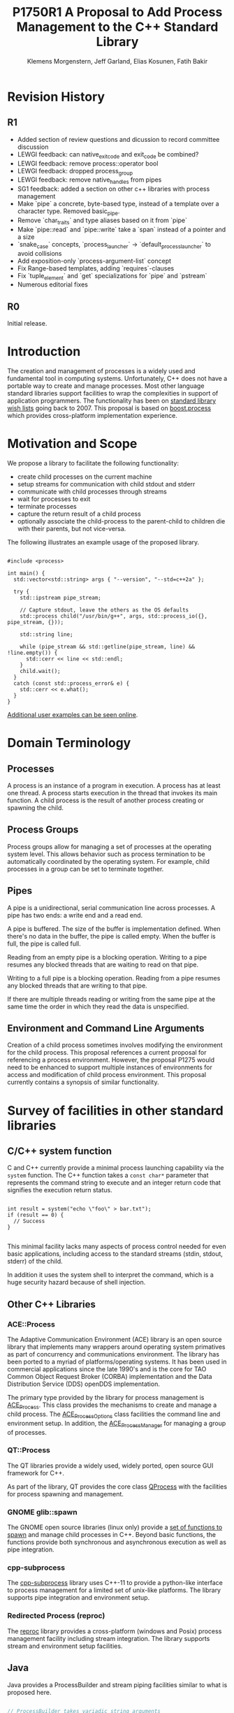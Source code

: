 #+Revision: 1
#+Audience: LEWGI
#+Status: 
#+Group: WG21
#+LATEX_CLASS: article
#+LATEX_CLASS_OPTIONS: [a4paper,10pt,titlepage,oneside,openany,final]
#+LATEX_HEADER:\setcounter{tocdepth}{2}
#+LATEX_HEADER:\usepackage[margin=0.8in]{geometry} 
#+LATEX_HEADER:\usepackage{parskip}

#+Title: P1750R1 A Proposal to Add Process Management to the C++ Standard Library
#+Author: Klemens Morgenstern, Jeff Garland, Elias Kosunen, Fatih Bakir
#+Email: jeff@crystalclearsoftware.com

* Revision History
** R1
+   Added section of review questions and dicussion to record committee discussion
+   LEWGI feedback: can native_exit_code and exit_code be combined?
+   LEWGI feedback: remove process::operator bool
+   LEWGI feedback: dropped process_group
+   LEWGI feedback: remove native_handles from pipes
+   SG1 feedback: added a section on other c++ libraries with process management 
+   Make `pipe` a concrete, byte-based type, instead of a template over a character type. Removed basic_pipe.
+   Remove `char_traits` and type aliases based on it from `pipe`
+   Make `pipe::read` and `pipe::write` take a `span` instead of a pointer and a size
+   `snake_case` concepts, `process_launcher` -> `default_process_launcher` to avoid collisions
+   Add exposition-only `process-argument-list` concept
+   Fix Range-based templates, adding `requires`-clauses
+   Fix `tuple_element` and `get` specializations for `pipe` and `pstream`
+   Numerous editorial fixes

** R0
Initial release.

* Introduction

The creation and management of processes is a widely used and fundamental tool in computing systems.  Unfortunately, C++ does not have a portable way to create and manage processes. Most other language standard libraries support facilities to wrap the complexities in support of application programmers. The functionality has been on [[https://docs.google.com/document/d/1AC3vkOgFezPaeSZO-fvxgwzEIabw8I_seE7yFG_16Bk/preview][standard library wish lists]] going back to 2007. This proposal is based on [[https://www.boost.org/libs/process][boost.process]] which provides cross-platform implementation experience.

* Motivation and Scope

We propose a library to facilitate the following functionality:
+    create child processes on the current machine
+    setup streams for communication with child stdout and stderr
+    communicate with child processes through streams
+    wait for processes to exit 
+    terminate processes
+    capture the return result of a child process
+    optionally associate the child-process to the parent-child to children die with their parents, but not vice-versa.

The following illustrates an example usage of the proposed library. 

#+BEGIN_SRC c++

#include <process>

int main() {
  std::vector<std::string> args { "--version", "--std=c++2a" };

  try {
    std::ipstream pipe_stream;

    // Capture stdout, leave the others as the OS defaults
    std::process child("/usr/bin/g++", args, std::process_io({}, pipe_stream, {})); 

    std::string line;

    while (pipe_stream && std::getline(pipe_stream, line) && !line.empty()) {
      std::cerr << line << std::endl;
    }
    child.wait();
  }
  catch (const std::process_error& e) {
    std::cerr << e.what();
  }
}
#+END_SRC

[[https://github.com/JeffGarland/liaw2019-process/tree/master/example][Additional user examples can be seen online]]. 

* Domain Terminology
** Processes
A process is an instance of a program in execution. A process has at least one thread. A process starts execution in the thread that invokes its main function. A child process is the result of another process creating or spawning the child. 

** Process Groups
Process groups allow for managing a set of processes at the operating system level. This allows behavior such as process termination to be automatically coordinated by the operating system. For example, child processes in a group can be set to terminate together.

** Pipes
A pipe is a unidirectional, serial communication line across processes. A pipe has two ends: a write end and a read end.

A pipe is buffered. The size of the buffer is implementation defined. When there's no data in the buffer, the pipe is called empty. When the buffer is full, the pipe is called full.

Reading from an empty pipe is a blocking operation. Writing to a pipe resumes any blocked threads that are waiting to read on that pipe.

Writing to a full pipe is a blocking operation. Reading from a pipe resumes any blocked threads that are writing to that pipe.

If there are multiple threads reading or writing from the same pipe at the same time the order in which they read the data is unspecified.

** Environment and Command Line Arguments

Creation of a child process sometimes involves modifying the environment for the child process. This proposal references a current proposal for referencing a process environment. However, the proposal P1275 would need to be enhanced to support multiple instances of environments for access and modification of child process environment.  This proposal currently contains a synopsis of similar functionality.

* Survey of facilities in other standard libraries
** C/C++ system function

C and C++ currently provide a minimal process launching capability via the =system= function. The C++ function takes a =const char*= parameter that represents the command string to execute and an integer return code that signifies the execution return status. 

#+BEGIN_SRC c++

int result = system("echo \"foo\" > bar.txt");
if (result == 0) {
  // Success
}

#+END_SRC

This minimal facility lacks many aspects of process control needed for even basic applications, including access to the standard streams (stdin, stdout, stderr) of the child.

In addition it uses the system shell to interpret the command, which is a huge security hazard because of shell injection.

** Other C++ Libraries
*** ACE::Process
The Adaptive Communication Environment (ACE) library is an open source library that implements many wrappers around operating system primatives as part of concurrency and communications environment. The library has been ported to a myriad of platforms/operating systems.  It has been used in commercial applications since the late 1990's and is the core for TAO Common Object Request Broker (CORBA) implementation and the Data Distribution Service (DDS) openDDS implementation.

The primary type provided by the library for process management is [[http://www.dre.vanderbilt.edu/Doxygen/Stable/libace-doc/a06768.html][ACE_Process]].  This class provides the mechanisms to create and manage a child process. The [[http://www.dre.vanderbilt.edu/Doxygen/Stable/libace-doc/a06764.html][ACE_Process_Options]] class facilities the command line and environment setup.  In addition, the [[http://www.dre.vanderbilt.edu/Doxygen/Stable/libace-doc/a06776.html][ACE_Process_Manager]] for managing a group of processes.  

*** QT::Process
The QT libraries provide a widely used, widely ported, open source GUI framework for C++.

As part of the library, QT provides the core class [[https://doc.qt.io/qt-5/qprocess.html][QProcess]] with the facilities for process spawning and management. 

*** GNOME glib::spawn

The GNOME open source libraries (linux only) provide a [[https://developer.gnome.org/glibmm/stable/group__Spawn.html][set of functions to spawn]] and manage child processes in C++. Beyond basic functions, the functions provide both synchronous and asynchronous execution as well as pipe integration.

*** cpp-subprocess

The [[https://github.com/arun11299/cpp-subprocess][cpp-subprocess]] library uses C++-11 to provide a python-like interface to process management for a limited set of unix-like platforms.  The library supports pipe integration and environment setup.

*** Redirected Process (reproc)

The [[https://github.com/DaanDeMeyer/reproc][reproc]] library provides a cross-platform (windows and Posix) process management facility including stream integration.  The library supports stream and environment setup facilities.

** Java
Java provides a ProcessBuilder and stream piping facilities similar to what is proposed here. 

#+BEGIN_SRC java

// ProcessBuilder takes variadic string arguments
// or a List<String>
var builder = new ProcessBuilder("/bin/cat", "-");

// start()-method will spawn the process
// Standard streams are piped automatically
Process p = builder.start();

// Write into process stdin
new OutputStreamWriter(p.getOutputStream())
      .write("foo\n")
      .close(); // close() needed to flush the buffer

// Read from stdout
var reader = new BufferedReader(
                  new InputStreamReader(p.getInputStream()));
String output = reader.readLine();

assert output == "foo";

System.out.println("Exited with " + p.exitValue())

#+END_SRC

** Python

#+BEGIN_SRC python

from subprocess import run

# Command line arguments are all passed in a single list
# Standard streams aren't piped by default
result = run([ '/bin/cat', '-' ],
          input='foo\n', capture_output=True)
assert result.stdout == 'foo'
print("Exited with", result.returncode)

#+END_SRC

** Rust
As with other languages Rust provides the ability to pipe the results of the process into the parent.

#+BEGIN_SRC rust

use std::process::{Command, Stdio};

let mut child = Command("/bin/cat")
                .arg("-") // .args() also available, taking a range
                          // strings passed to .arg() are escaped
                .stdin(Stdio::piped())
                .stdout(Stdio::piped())
                .spawn()?; // ?-operator is for error handling
child.stdin.as_mut()?.write_all(b"foo\n")?;
// .wait_with_output() will, well, wait
// child.stdout/stderr exposes standard streams directly
let output = child.wait_with_output()?;
assert_eq!(b"foo", output.stdout.as_slice());
println!("Exited with {}", output.status.code.unwrap());

#+END_SRC

** Node.js

#+BEGIN_SRC js

const { spawn } = require('child_process');

// First argument is argv[0], rest of argv passed in a list
const p = spawn('/bin/cat', ['-']);
p.stdin.write('foo\n');
// Idiomatic node.js uses callbacks everywhere
p.stdout.on('data', (data) => {
  assert.StrictEqual(data, 'foo\n');
});
p.on('close', (code) => {
  console.log(`Exited with ${code}`);
});

#+END_SRC

* Review Questions and Discussion
** Investigate combining exit_code and native_exit_code

This question was raised in LEWGI in Cologne.  The two types are not obviously combinable and serve different purposes.  The reason for exit_code is so you can write portable cross-platform code. The reason for native_exit_code is so you can write platform specific code.

* Design Discussion & Examples
** Concept ~process_launcher~

The process launcher is a class that implements the actual launch of a process. In most cases there are different versions to do this. On Linux for example, ~vfork~ can be required as an alternative for fork on low-memory devices.
And while POSIX can change a user by utilizing setuid in a ~process_initializer~, Windows requires the invocation of a different function (~CreateProcessAsUserA~).

As an example for Linux:

#+BEGIN_SRC c++

#include <gnu_cxx_process>

__gnu_cxx::vfork_launcher launcher;
std::process my_proc("/bin/program", {}, launcher);

#+END_SRC

or for Windows:

#+BEGIN_SRC c++

__msvc::as_user_launcher{"1234-is-not-a-safe-user-token"};
std::process my_proc("C:\\program", {}, launcher);

#+END_SRC

In addition libraries may provide their launchers. The requirement is that there is an actual process with a pid as the result of launching the process.

Furthermore, the fact that the launcher has a well-specified ~launch~ function allows to launch a process like this:

#+BEGIN_SRC c++

std::default_process_launcher launcher;
auto proc = launcher.launch("/bin/foo", {});

#+END_SRC

Both versions make sense in their own way: on the one hand using the process constructor fits well in with the STL and it's RAII classes like thread. On the other hand it actually uses a factory-class, which can be used so explicitly.

** Concept ~process_initializer~

The process initializer is a class that modifies the behavior of a process. There is no guarantee that a custom initializer is portable, i.e. it will not only be dependent on the operating system but also on the process launcher. This is because an initializer might need to modify members of the launcher itself (common on Windows) and thus might break with another launcher.

Note that the concept might look different on other implementation, since additional event hooks might exist.

#+BEGIN_SRC c++

struct switch_user {
  ::uid_t uid;

  template<process_launcher Launcher>
  // Linux specific event, after the successful fork, called from the child process
  void on_exec_setup(Launcher&) {
    ::setuid(this->uid);
  }
};

std::process proc("/bin/spyware", {}, switch_user{42});

#+END_SRC

** Class ~process~
*** Constructor 

~process(const std::filesystem::path&, const process-argument-list&, Inits&&... init)~

This is the default launching function, and forwards to ~std::default_process_launcher~. Boost.process supports a cmd-style execution (similar to ~std::system~), which we opted to remove from this proposal.
This is because the syntax obscures what the library actually does, while introducing a security risk (shell injection).
Instead, we require the actually used (absolute) path of the executable.
Since it is common to just type a command and expect the shell to search for the executable in the ~PATH~ environment variable, there is a helper function for that, either in the ~std::environment~ class or the ~std::this_process::environment~ namespace.

#+BEGIN_SRC c++

std::system("git --version"); // Launches to cmd or /bin/sh

std::process("git", {"--version"}); // Throws process_error, exe not found
std::process(std::this_process::environment::find_executable("git"), {"--version"}); // Finds the exe

// Or if we want to run it through the shell, note that /c is Windows specific
std::process(std::this_process::environment::shell(), {"/c", "git --version"});

#+END_SRC

Another solution is for a user to provide their own ~process_launcher~ as a ~shell_launcher~.

*** Function ~wait~

The wait function waits for a process to exit. When replacing ~std::system~ it can be used like this:

#+BEGIN_SRC c++

const auto result_sys = std::system("gcc --version");

std::process proc(std::this_process::environment::find_executable("gcc"), {"--version"});
proc.wait();
const auto result_proc = proc.exit_code();

#+END_SRC

*** Function ~wait_for~

In case the child process might hang, ~wait_for~ might be used.

#+BEGIN_SRC c++

std::process proc(std::this_process::environment::find_executable("python"), {"--version"});

int res = -1;
if (proc.wait_for(std::chrono::seconds(1))
  res = proc.exit_code();
else
  proc.terminate(); 

#+END_SRC

*** Function ~native_handle~

Since there is a lot functionality that is not portable, the ~native_handle~ is accessible. For example, there is no clear equivalent for ~SIGTERM~ on Windows. If a user still wants to use this, they could still do so:

#+BEGIN_SRC c++

std::process proc("/usr/bin/python", {});

::kill(proc.native_handle(), SIGTERM);
proc.wait();

#+END_SRC

*** Function ~native_exit_code~

The exit-code may contain more information on a specific system. Practically this is the case on POSIX. If a user wants to extract additional information they might need to use ~native_exit_code~.

#+BEGIN_SRC c++

std::process proc(std::this_process::environment::find_executable("gcc"), {});
proc.wait();
const auto exit_code = proc.exit_code(); // Equals to 1, since no input files

// Linux specific:
const bool exited_normally = WIFEXITED(proc.native_exit_code());

#+END_SRC

*** Function ~async_wait~

To allow asynchronous operations, the process library shall integrate with the networking TS.

#+BEGIN_SRC c++

extern std::net::system_executor exec;
std::process proc(std::this_environment::find_executable("gcc"), {});

auto fut = proc.async_wait(exec, std::net::use_future_t());
const bool exit_code = fut.get();
assert(exit_code == proc.exit_code());

#+END_SRC

** Class ~process_io~

~process_io~ takes three standard handles, because of requirements on some operating systems. Either all three are set or all are defaults.

The default, of course, is to forward it to ~std*~.

*** Using pipes

#+BEGIN_SRC c++

std::pipe pin, pout, perr;
std::process proc("foo", {}, std::process_io(pin, pout, perr));

pin.write("bar", 4);

#+END_SRC

Forwarding between processes:

#+BEGIN_SRC c++

std::system("./proc1 | ./proc2");

{
  std::pipe fwd = std::pipe();

  std::process proc1("./proc1", {}, std::process_io({}, fwd, {}));
  std::process proc2("./proc1", {}, std::process_io(fwd, {}, {}));
}

#+END_SRC

You can also use any ~pstream~ type instead.

*** Using files

#+BEGIN_SRC c++

std::filesystem::path log_path = std::this_process::environment::home() / "my_log_file";
std::system("foo > ~/my_log_file");
// Equivalent:
std::process proc("foo", std::process_io({}, log_path, {}));

#+END_SRC

With an extension to fstream:

#+BEGIN_SRC c++

std::ifstream fs{"/my_log_file"};
std::process proc("./foo", std::process(fs, {}, {});

#+END_SRC

*** ~std::this_process::stdio~

Since ~std::cout~ can be redirected programmatically and has the same type as ~std::cerr~ it does not seem like a proper fit, unless the type is changed 

#+BEGIN_SRC c++

// Redirect stderr to stdout
std::process proc ("./foo", std::process_io({}, {}, std::this_process::io().stdout());

#+END_SRC

*** Closing streams

A closed stream means that the child process cannot read or write from the stream. That is, an attempt to do so yields an error. This can be done by using ~nullptr~.

#+BEGIN_SRC c++

std::process proc("./foo", std::process_io(nullptr, nullptr, nullptr));

#+END_SRC

*** Other objects 

Other objects, that use an underlying stream handle, could also be used. This is the case for tcp sockets (i.e. ~std::net::basic_stream_socket~).

#+BEGIN_SRC c++

std::net::tcp::socket sock(...) 
// Connect the socket

std::process proc("./server", std::process_io(socket, socket, "log-file"));

#+END_SRC

*** Null device (not yet specified)

The null-device is a a feature of both POSIX ("/dev/null") and Windows ("NUL"). It accepts writes, and always returns.
It might be worth it to consider adding it.

#+BEGIN_SRC c++

std::system("./foo > /dev/null");

// Not (yet) part of this paper
std::process proc("./foo", {}, std::process_io(
  std::process_io::null(), std::process_io::null(), std::process_io::null()));

#+END_SRC

** Class ~environment~

*** ~operator[]~

Unlike Muerte's proposal (P1275), this proposal does not contain an ~operator[]~. The reason is that environment variables are not uniform on their handling of case-sensitivity. For example ~"PATH"~ might be ~"Path"~ between different versions of Windows. However, both maybe defined on Windows. This can cause a problem:

#+BEGIN_SRC c++

std::environment env = std::this_process::environment::native_environment();

// Let's say it's "Path", but we expect "PATH"
env["PATH"].add_value("C:\\python");
std::process proc (env.find_executable("python"), 
                   {"./my_script.py"}, 
                    env); // Error: python not found or ambiguity error.

#+END_SRC

Thus this proposal makes the ambiguity explicit.

#+BEGIN_SRC c++

// Make upper case
std::string to_upper(const std::string& in); 

auto keys = env.keys(); 
auto path_key = std::find_if(keys.begin(), 
                             keys.end(), 
                             [](auto& str) { return to_upper(str) == "PATH"; });

auto entry = env.get(path_key); 

auto val = entry.as_vector();
val.push_back("C:\\python");
env.set(path_key, val);

#+END_SRC

*** Function ~environment::home()~

This should be it's own function, because it is one value on POSIX (~"HOME"~) but two on Windows (~"HOME_DRIVE"~, ~"HOME_DIR"~).

*** Function ~environment::extensions~

This environment variable is only used on systems that use file extensions to determine executables (i.e. Windows).

#+BEGIN_SRC c++

// Assume /home/hello_world.py is the executable and "/home" is in PATH already
// --> It names hello_world on Linux, hello_world.py on Windows.
std::environment env = std::this_process::environment::native_environment();
auto extensions = env.extensions();

std::process proc;

// We can use find_executable on Linux only if the file does not have the syntax.
// This is in accordance with the shell rules
if (std::find(extensions.begin(), extensions.end(), ".py")) {
  proc = std::process(env.find_executable("hello_world"), {});
}
else {
  proc = std::process("/home/hello_world.py", {});
}

#+END_SRC

*** Function ~environment::find_executable~

This function shall find an executable with the name. If the OS uses file extensions it shall compare those, if not it shall check the executable flag.

#+BEGIN_SRC c++

// Finds a file, but is not executable
auto pt = std::this_process::environment::find_executable("readme.txt"); 
assert(pt.empty());

#+END_SRC

* Design Decisions
** Namespace std versus std::process

The classes and functions for this proposal could be put into namespace =std=, or a sub-namespace, such as =std::process=. Process is more similar to =std::thread= than =std::filesystem=. Since ~thread~ is in namespace =std= this proposal suggests the same for process.  The proposal also introduces namespace =std::this_process= for accessing attributes of the current process environment.

** Using a builder method to create

Have a =run()= method versus immediate launching in the constructor

This is solved through the extended launcher concept. 

#+BEGIN_SRC c++

// These are the same:
process(...) : process(default_process_launcher.launch(...)) {}
default_process_launcher().launch(...) -> process;

// These are the same:
process(..., custom_launcher& cl) : process(cl.launch) {}
cl.launch(...);

#+END_SRC

** ~wait~ or ~join~
The name of the method in ~class process~ was discussed at length.  The name ~join~ would be similar to ~std::thread~ while ~wait~ is more like various locking classes in the standard.  ~boost.process~ supports both.  The decision was to use ~wait~, but the name is open to bike shedding.

** Native Operating System Handle Support

The solution provides access to the operating system, like =std::thread=, for programmers who to go beyond the provided facilities.

** Pipe close and EOF

Compared to the ~boost.process~ implementation, this proposal adds classes for different ~pipe_ends~ and uses C++17 aggregate initialization. The reason is that the following behavior is not necessarily intuitive:

#+BEGIN_SRC c++

boost::process::pipe p;

boost::process::child c("foo", boost::process::std_in < p);

#+END_SRC

In boost.process this closes the write end of ~p~, so an ~EOF~ is read from ~p~ when ~c~ exists. In most cases this would be expected behavior, but it is far from obvious. By using two different types this can be made more obvious, especially since aggregate initialization can be used:

#+BEGIN_SRC c++

auto [p_read, p_write] = std::pipe();
std::process("foo", std::process_io(p_read));
p_read.close();

p_write.write("data", 5);

#+END_SRC

Note that overloading allows us to either copy or move the pipe, i.e. the given example only moves the handles without duplicating them.

** Security and User Management Implications

=std::system= is dangerous because of shell injection, which cannot happen with the uninterpreted version that is proposed here. A shell might easily still be used by utilizing =std::this_process::environment::shell()=.

The standard process library does not touch on user management. As with file level visibility and user access the responsibility for user permissions lies outside the standard. For example, a process could fail to spawn as a result of the user lacking sufficient permissions to create a child process. This would be reflected as ~system_error~. 

** Extensibility

To be extensible this library uses two concepts: =process_launcher= and =process_initializer=.

A =process_launcher= is the actual function creating the process. It can be used to provide platform dependent behavior such as launching a process a new user (Using =CreateProcessAsUser= on Windows) or to use =vfork= on Linux. The vendor can thus just provide a launcher, and the user can then just drop it into their code.

A =process_initializer= allows minor additions, that just manipulate the process. E.g. on Windows to set a =SHOW_WINDOW= flag, or on Linux to change the user with =setuid=.

Not having these customization points would greatly limit the applicability of this library.

The =process_launcher= has three methods that must be provided by a custom launcher.  These are:
+ ~on_setup~   - calls the initializer before attempting to launch
+ ~on_success~ - calls the initializer after successful process launch
+ ~on_error~ - On error passes an ~std::error_code~ to the initializer, so it can react, e.g. free up resources. The launcher must only throw after every initializer was notified.

** Error Handling

Uses exceptions by throwing a =std::process_error=. ~boost.process~ has an alternative error code based api similar to ~std::filesystem~. Field experience shows little actual usage of this api so it was not included in the proposal. 

** Synchronous Versus Asynchronous and Networking TS
Synchronous process management is prone to potential deadlocks. However used in conjunction with =std::thread= and other facilities synchronous management can be useful. Thus the proposal supports both styles.

~boost.process~ is currently integrated with ~boost.asio~ to support asynchronous behaviors. This proposal currently references the Networking TS for this behavior. However, this proposal can be updated to reflect changes to this aspect of the design since the committee is actively working on this design.

** Integration of =iostream= and pipes

Pipes bring their own streams, that can be used within a process (e.g. between threads). Thus the proposal provides header ~pstream~ and the various pipe stream classes as a separate entity. 

* Technical Specification

The following represents a first draft of an annotated technical specification without formal wording. For an initial proposal this is rather extensive, but hopefully clarifies the proposed library scope.

** Header ~<process>~ Synopsis

#+BEGIN_SRC c++

#include <chrono>
#include <filesystem>
#include <ranges>
#include <string>
#include <system_error>
#include <vector>
 
namespace std {
  // exposition-only
  // Command line argument list
  template <ranges::input_range R>
  concept process-argument-list =
    requires convertible_to<ranges::iter_value_t<ranges::iterator_t<R>>, string> ||
    requires convertible_to<ranges::iter_value_t<ranges::iterator_t<R>>, wstring> ||
    requires convertible_to<ranges::iter_value_t<ranges::iterator_t<R>>, u8string>;

  // A launcher is an object that has a launch function that takes a path, 
  // arguments and a variadic list of process initializers and returns a process object. 
  template<class T, process-argument-list Args>
  concept process_launcher = requires(T launcher, const Args& a) {
    requires convertible_to<ranges::iter_value_t<ranges::iterator_t<Args>>, string>;
    // Takes an error_code, so initializers can report internal errors
    { launcher.set_error(error_code(), "message") } -> void;
    { launcher.launch(filesystem::path(), a) } -> process;
  };

  // The default process-launcher of the implementation
  class default_process_launcher;
  
  // An initializer is an object that changes the behavior of a process during launch 
  // and thus listens to at least one of the hooks of the launcher. 
  // Note that the following example only uses portable hooks, but non portables 
  // might suffice as well
  template<class Init, process_launcher Launcher = default_process_launcher>
  concept process_initializer =
       requires(Init initializer, Launcher launcher) 
       { {initializer.on_setup(launcher)}   -> void; }
    || requires(Init initializer, Launcher launcher) 
       { {initializer.on_success(launcher)} -> void; }
    || requires(Init initializer, Launcher launcher) 
       { {initializer.on_error(launcher, error_code())} -> void; };
  }

  // A pid_type is an identifier for a process, that satisfies StrictTotallyOrdered
  using pid_type = implementation-defined;

  // Provides a portable, unique handle to an operating system process
  // Satisfies Movable and Boolean, but not Copyable.
  class process;

  // Exception type thrown on error
  // Can have a filesystem::path attached to it (failing before launch), 
  // or pid_type (failing after)
  class process_error;
    
  // Provides initializers for the standard io. 
  class process_io;

  // Satisfies process_initializer
  class environment;
  
  // Satisfies process_initializer
  class process_limit_handles;
}

#+END_SRC

** Class ~process~

#+BEGIN_SRC c++

namespace std {
  class process {
  public:
    // Provides access to underlying operating system facilities
    using native_handle_type = implementation-defined; 
  
    // Construct a child from a property list and launch it.
    template<process-argument-list R, process_initializer... Inits>
    explicit process(const filesystem::path& exe, const R& args, Inits&&... inits);
  
    // Construct a child from a property list and launch it with a custom process launcher
    template<process-argument-list R, process_initializer... Inits,
             process_launcher Launcher>
    explicit process(const filesystem::path& exe,
                     const R& args,
                     Inits&&... inits,
                     Launcher&& launcher);
  
    // Attach to an existing process
    explicit process(const pid_type& pid);
  
    // An empty process is similar to a default constructed thread. It holds an empty 
    // handle and is a place holder for a process that is to be launched later.
    process() = default;

    process(process&&) = default;
    process& operator=(process&&) = default;
    
    // The destructor terminates 
    ~process();
  
    // Accessors 
  
    pid_type id() const;
  
    native_handle_type native_handle() const;
  
    // Return code of the process, only valid if !running()
    int exit_code() const;

    // Return the system native exit code. That is on Linux it contains the 
    // reason of the exit, such as can be detected by WIFSIGNALED 
    int native_exit_code() const;

    // Check if the process is running. If the process has exited already, it might store 
    // the exit_code internally.
    bool running() const;
  
    // Check if this handle holds a child process.
    // NOTE: That does not mean, that the process is still running. It only means, that 
    // the handle does or did exist.
    bool valid() const;
  
    // Process management functions
  
    // Detach a spawned process -- let it run after this handle destructs
    void detach();
  
    // Terminate the child process (child process will unconditionally and immediately exit)
    // Implemented with SIGKILL on POSIX and TerminateProcess on Windows
    void terminate();
  
    // Block until the process to exits 
    void wait();
  
    // Block for the process to exit for a period of time.
    template<class Rep, class Period>
    bool wait_for(const chrono::duration<Rep, Period>& rel_time);
  
    // wait for the process to exit until a point in time.
    template<class Clock, class Duration>
    bool wait_until(const chrono::time_point<Clock, Duration>& timeout_time);
    
    // The following is dependent on the networking TS. CompletionToken has the signature 
    // (int, error_code), i.e. wait for the process to exit and get the exit_code if exited. 
    template<class CompletionToken>
    auto async_wait(net::Executor& ctx, CompletionToken&& token);
  };
}

#+END_SRC

** Class ~process_error~

#+BEGIN_SRC c++

class process_error : public system_error {
public:
  // filesystem_error can take up to two paths in case of an error
  // In the same vein, process_error can take a path or a pid
  process_error(const string& what_arg, error_code ec);
  process_error(const string& what_arg, 
                const filesystem::path& path,
                std::error_code ec);
  process_error(const string& what_arg, 
                pid_type pid_arg,
                std::error_code ec);

  const filesystem::path& path() const noexcept;
  pid_type pid() const noexcept;

  const char* what() const noexcept override;
};

#+END_SRC

** Class ~process_io~

#+BEGIN_SRC c++

namespace std {
  // This class describes I/O redirection for the standard streams (stdin, stdout, stderr).
  // They all are to be set, because Windows either inherits all or all need to be set. 
  // Satisfies process_initializer
  class process_io {
  public:
    // OS dependent handle type
    using native_handle = implementation-defined;
    
    using in_default  = implementation-defined;
    using out_default = implementation-defined;
    using err_default = implementation-defined;

    template<ProcessReadableStream In = in_default,
             ProcessWritableStream Out = out_default,
             ProcessWritableStream Err = err_default> 
    process_io(In&& in, Out&& out, Err&& err);
    
    // Rest is implementation-defined
  };
}

#+END_SRC


** Class ~environment~

An environment class that can manipulate and query any environment variables. Note that this is not for direct manipulation of the current processes environment, but it satisfies process_initializer

#+BEGIN_SRC c++

namespace std {
  // Satisfies process_initializer
  class environment {
  public:
    using native_environment_type = implementation-defined;
    
    native_environment_type native_environment();

    // Empty environment
    environment();
    
    // Construct from a native type, so the current environment can be cloned
    environment(native_environment_type native_environment); 
    
    class entry;
    
    using value_type = entry;

    // Note that Windows uses wchar_t here, the key type should be able to be constructed 
    // from a char* though. So it needs to be similar to filesystem::path
    using key_type   = implementation-defined; 
    using pointer    = implementation-defined;
    
    value_type  get(const key_type& id);
    void        set(const key_type& id, const value_type& value);
    void      reset(const key_type& id);

    // Get all the keys
    // Return type satisfies ranges::forward_range with iter_value_t convertible to string
    implementation-defined keys() const;
    
    // Utility functions to query common values
    
    // Home folder 
    filesystem::path home() const;
    // Temporary folder as defined in the env
    filesystem::path temp() const;
    
    // Shell command, see ComSpec for Windows
    filesystem::path shell() const;
    
    // The path variable, parsed.
    vector<filesystem::path> path() const;

    template<output_iterator OutputIt>
    OutputIt path(OutputIt it) const;
    
    // The path extensions, that mark a file as executable (empty on POSIX)
    vector<filesystem::path> extensions() const;

    template<ranges::output_iterator It>
    OutputIt extensions(It it) const;

    // Find an executable file with this name.
    filesystem::path find_executable(const string& name);
  };

  class environment::entry {
  public:
    using value_type = implementation-defined;

    entry();

    entry(string_view);
    entry(const string&);
    entry(const wstring&);
    entry(const vector<value_type>&);
    template<ranges::input_range Rng>
      requires convertible_to<ranges::iter_value_t<ranges::iterator_t<Rng>>, value_type>
    entry(const Rng& r);

    entry& operator=(string_view);
    entry& operator=(const string&);
    entry& operator=(const wstring&);
    entry& operator=(const vector<value_type>&);
    template<ranges::input_range Rng>
      requires convertible_to<ranges::iter_value_t<ranges::iterator_t<Rng>>, value_type>
    entry& operator=(const Rng& r);

    string as_string() const;
    wstring as_wstring() const;
    value_type as_native_string() const;

    // Split according to the OS specifics
    vector<value_type> as_vector() const;

    template<ranges::output_iterator It>
    It as_range(It it) const;
  };
}

#+END_SRC

** Class ~process_limit_handles~

This =limit_handles= property sets all properties to be inherited only expcitly. It closes all unused file-descriptors on POSIX after the fork and removes the inherit flags on Windows.

Since limit also closes the standard handles unless they are explicitly redirected, they can be ignored by =limit_handles=, through passing in =this_process::stdio()=.

#+BEGIN_SRC c++

namespace std {
  // Satisfies process_initializer
  class process_limit_handles {
  public:
    // Select all the handles that should be inherited even though they are not 
    // used by any initializer.
    template<class... Handles>
    process_limit_handles(Handles&&... handles);
  };
}

#+END_SRC

** Namespace ~this_process~ 

This namespace provides information about the current process.

#+BEGIN_SRC c++

namespace std::this_process {
  using native_handle_type = implementation-defined;
  using pid_type = implementation-defined;
  
  // Get the process id of the current process.
  pid_type get_id();
  // Get the native handle of the current process.
  native_handle_type native_handle();
  
  struct stdio_t {
    native_handle_type in();
    native_handle_type out();
    native_handle_type err();
  };
  
  // Get the handles to the standard streams
  stdio_t stdio();

  // Get a snapshot of all handles of the process (i.e. file descriptors on POSIX 
  // and handles on Windows) of the current process.
  // NOTE: This function might not work on certain POSIX systems.
  // NOTE: On Windows version older than Windows 8 this function will iterate 
  // all the system handles, meaning it might be quite slow.
  // NOTE: This functionality is utterly prone to race conditions, since other 
  // threads might open or close handles.
  vector<native_handle_type> get_handles();
  template<ranges::output_iterator It>
  It get_handles(It it);

  // Determines if a given handle is a stream-handle, i.e. any handle that can 
  // be used with read and write functions.
  // Stream handles include pipes, regular files and sockets.
  bool is_stream_handle(native_handle_type handle);

  // Note that this might also be a global object, i.e. this is yet to be defined.
  namespace environment {
    using native_environment_type = implementation-defined;
    native_environment_type native_environment();
  
    using value_type = entry;
    // Note that Windows uses wchar_t for key_type, the key type should be able to be 
    // constructed from a char* though. So it needs to be similar to filesystem::path
    using key_type   = implementation-defined; 
    using pointer    = implementation-defined;
    
    value_type  get(const key_type& id);
    void        set(const key_type& id, const value_type& value);
    void      reset(const key_type& id);
  
    // Get all the keys
    implementation-defined keys() const;
    
    // Home folder 
    filesystem::path home() const;
    // Temporary folder as defined in the env
    filesystem::path temp() const;
    
    // Shell command, see ComSpec for Windows
    filesystem::path shell() const;
    
    // The path variable, parsed.
    template<ranges::output_iterator It>
    It path(It it) const;
    
    // The path extensions, that mark a file as executable (empty on POSIX)
    vector<filesystem::path> extensions() const;

    template<ranges::output_iterator It>
    It extensions(It it) const;
  
    // Find an executable file with this name.
    filesystem::path find_executable(const string& name);
    
    struct entry {
      using value_type = implementation-defined;

      entry();

      entry(string_view);
      entry(const string&);
      entry(const wstring&);
      entry(const vector<value_type>&);
      template<ranges::input_range Rng>
        requires convertible_to<ranges::iter_value_t<ranges::iterator_t<Rng>>, value_type>
      entry(const Rng& r);

      entry& operator=(string_view);
      entry& operator=(const string&);
      entry& operator=(const wstring&);
      entry& operator=(const vector<value_type>&);
      template<ranges::input_range Rng>
        requires convertible_to<ranges::iter_value_t<ranges::iterator_t<Rng>>, value_type>
      entry& operator=(const Rng& r);
      
      string as_string();
      wstring as_wstring();
      value_type as_native_string();

      // Split according to the OS specifics
      vector<value_type> as_vector();

      template<ranges::output_iterator It>
      It as_range(It it) const;
    };
  }
}

#+END_SRC

** Header ~<pstream>~ Synopsis

#+BEGIN_SRC c++

#include <istream>
#include <ostream>
#include <streambuf>
#include <net> // Networking TS

namespace std {
  class pipe_read_end;
  class pipe_write_end;
  class pipe;

  template<class CharT, class Traits = char_traits<CharT>>
  class basic_pipebuf;

  using pipebuf  = basic_pipebuf<char>;
  using wpipebuf = basic_pipebuf<wchar_t>;

  template<class CharT, class Traits = char_traits<CharT>>
  class basic_ipstream;

  using ipstream = basic_ipstream<char>;
  using wipstream = basic_ipstream<wchar_t>;

  template<class CharT, class Traits = char_traits<CharT>>
  class basic_opstream;

  using opstream = basic_opstream<char>;
  using wopstream = basic_opstream<wchar_t>;

  template<class CharT, class Traits = char_traits<CharT>>
  class basic_pstream;

  using pstream = basic_pstream<char>;
  using wpstream = basic_pstream<wchar_t>;

  struct tuple_size<pipe> {
  class async_pipe;
  class async_pipe_read_end;
  class async_pipe_write_end;

  struct tuple_size<pipe> {
      constexpr static size_t size = 2;
  };
  struct tuple_element<0, pipe> {
      using type = pipe_read_end;
  };
  struct tuple_element<1, pipe> {
      using type = pipe_write_end;
  };

  template<size_t Index>
  auto get(pipe&&);
  template<size_t Index>
  auto get(const pipe&);

  pipe_read_end get<0>(const pipe&);
  pipe_read_end get<0>(pipe&&);

  pipe_write_end<CharT, Traits> get<1>(const pipe&);
  pipe_write_end<CharT, Traits> get<1>(pipe&&);

  template<class CharT, class Traits>
  struct tuple_size<basic_pstream<Char, Traits>> {
      constexpr static size_t size = 2;
  };
  template<class CharT, class Traits>
  struct tuple_element<0, basic_pstream<Char, Traits>> {
      using type = basic_ipstream<CharT, Traits>;
  };
  template<class CharT, class Traits>
  struct tuple_element<1, basic_pstream<Char, Traits>> {
      using type = basic_opstream<CharT, Traits>;
  };

  template<size_t Index, class CharT, class Traits>
  auto get(basic_pstream<Char, Traits>&&);
  template<size_t Index, class CharT, class Traits>
  auto get(const basic_pstream<Char, Traits>&);

  template<class CharT, class Traits>
  basic_ipstream<CharT, Traits> get<0>(const basic_pstream<Char, Traits>&);
  template<class CharT, class Traits>
  basic_ipstream<CharT, Traits> get<0>(basic_pstream<Char, Traits>&&);

  template<class CharT, class Traits>
  basic_opstream<CharT, Traits> get<1>(const basic_pstream<Char, Traits>&);
  template<class CharT, class Traits>
  basic_opstream<CharT, Traits> get<1>(basic_pstream<Char, Traits>&&);

  struct tuple_size<pipe> {
      constexpr static size_t size = 2;
  };

  struct tuple_size<async_pipe> {
      constexpr static size_t size = 2;
  };
  struct tuple_element<0, async_pipe> {
      using type = async_pipe_read_end;
  };
  struct tuple_element<1, async_pipe> {
      using type = async_pipe_write_end;
  };

  template<size_t Index>
  auto get(const async_pipe&);
  template<size_t Index>
  auto get(async_pipe&&);

  async_pipe_read_end get<0>(const async_pipe&);
  async_pipe_read_end get<0>(async_pipe&&);

  async_pipe_write_end get<1>(const async_pipe&);
  async_pipe_write_end get<1>(async_pipe&&);
}

#+END_SRC

** Classes ~pipe_read_end~, ~pipe_write_end~, ~pipe~ 

#+BEGIN_SRC c++

namespace std {
  class pipe_read_end {
  public:

    // Default construct the pipe_end. Will not be opened.
    pipe_read_end();

    pipe_read_end(const pipe_read_end& p);
    pipe_read_end(pipe_read_end&& lhs);

    pipe_read_end& operator=(const pipe_read_end& p);
    pipe_read_end& operator=(pipe_read_end&& lhs);

    // Destructor closes the handles
    ~pipe_read_end();

    // Read data from the pipe.
    size_t read(span<byte> data);
    
    // Check if the pipe is open.
    bool is_open();
    // Close the pipe
    void close();
  };

  class pipe_write_end {
  public:

    // Default construct the pipe_end. Will not be opened.
    pipe_write_end();

    pipe_write_end(const pipe_write_end& p);
    pipe_write_end(pipe_write_end&& lhs);

    pipe_write_end& operator=(const pipe_write_end& p);
    pipe_write_end& operator=(pipe_write_end&& lhs);

    // Destructor closes the handles.
    ~pipe_write_end();

    // Write data to the pipe.
    size_t write(span<const byte> data);
    
    // Check if the pipe is open.
    bool is_open();

    // Close the pipe
    void close();
  };

  class pipe {
  public:
    // Default construct the pipe. Will be opened.
    pipe();

    pipe(const pipe_read_end& read_end, const pipe_write_end& write_end);
    pipe(pipe_read_end&& read_end, pipe_write_end&& write_end);

    // Construct a named pipe.
    explicit pipe(const filesystem::path& name);

    pipe(pipe&& lhs);
    pipe& operator=(pipe&& lhs);

    // Destructor closes the handles
    ~pipe();

    pipe_write_end& write_end() &;
    pipe_write_end&& write_end() &&;
    const pipe_write_end& write_end() const &;

    pipe_read_end& read_end() &;
    pipe_read_end&& read_end() &&;
    const pipe_read_end& read_end() const &;

    // Write data to the pipe
    size_t write(span<const byte> data);
    // Read data from the pipe
    size_t read(span<byte> data);

    // Check if the pipe is open
    bool is_open();
    // Close the pipe
    void close();
  };
}

#+END_SRC

** Class templates ~basic_pipebuf~, ~basic_opstream~, ~basic_ipstream~ and ~basic_pstream~ 

#+BEGIN_SRC c++

namespace std {
  template<class CharT, class Traits = char_traits<CharT>>
  struct basic_pipebuf : basic_streambuf<CharT, Traits> {
    usign char_type = CharT;
    using traits_type = Traits;
    using int_type = typename Traits::int_type;
    using pos_type = typename Traits::pos_type;
    using off_type = typename Traits::off_type;

    constexpr static int default_buffer_size = implementation-defined;

    // Default constructor, will also construct the pipe.
    basic_pipebuf();
    basic_pipebuf(const basic_pipebuf&) = default;
    basic_pipebuf(basic_pipebuf&&) = default;

    basic_pipebuf(const basic_pipebuf&) = default;
    basic_pipebuf(basic_pipebuf&&) = default;

    basic_pipebuf& operator=(const basic_pipebuf&) = delete;
    basic_pipebuf& operator=(basic_pipebuf&&) = default;

    // Destructor writes the rest of the data
    ~basic_pipebuf();

    // Construct/assign from a pipe
    basic_pipebuf(const pipe& p);
    basic_pipebuf(pipe& p);

    basic_pipebuf& operator=(pipe&& p);
    basic_pipebuf& operator=(const pipe& p);
    
    // Write characters to the associated output sequence from the put area
    int_type overflow(int_type ch = traits_type::eof()) override;
    
    // Synchronize the buffers with the associated character sequence
    int sync() override;

    // Reads characters from the associated input sequence to the get area
    int_type underflow() override;
    
    // Set the pipe of the streambuf
    void pipe(const pipe_type& p);
    void pipe(pipe_type&& p);

    // Get a reference to the pipe
    pipe_type&       pipe() &;
    const pipe_type& pipe() const &;
    pipe_type&&      pipe() &&;

    // Check if the pipe is open
    bool is_open() const;

    // Open a new pipe
    basic_pipebuf<CharT, Traits>* open();

    // Open a new named pipe
    basic_pipebuf<CharT, Traits>* open(const filesystem::path& name);

    // Flush the buffer and close the pipe
    basic_pipebuf<CharT, Traits>* close();
  };

  template<class CharT, class Traits = char_traits<CharT>>
  class basic_ipstream : public basic_istream<CharT, Traits> {
  public:
    using pipe_end_type = pipe_read_end;
    using opposite_pipe_end_type = pipe_write_end;

    using char_type = CharT;
    using traits_type = Traits;

    using int_type = typename Traits::int_type;
    using pos_type = typename Traits::pos_type;
    using off_type = typename Traits::off_type;

    // Get access to the underlying streambuf
    basic_pipebuf<CharT, Traits>* rdbuf() const;

    basic_ipstream();

    basic_ipstream(const basic_ipstream&) = delete;
    basic_ipstream(basic_ipstream&& lhs);

    basic_ipstream& operator=(const basic_ipstream&) = delete;
    basic_ipstream& operator=(basic_ipstream&& lhs);

    // Construct/assign from a pipe
    basic_ipstream(const pipe_type& p);
    basic_ipstream(pipe_type&& p);

    basic_ipstream& operator=(const pipe_type& p);
    basic_ipstream& operator=(pipe_type&& p);

    // Set the pipe of the streambuf
    void pipe_end(const pipe_end_type& p);
    void pipe_end(pipe_end_type&& p);

    // Get a reference to the pipe
    pipe_end_type& pipe_end() &;
    const pipe_end_type& pipe_end() const&;
    pipe_end_type&& pipe_end() &&;

    // Check if the pipe is open
    bool is_open() const;

    // Open a new pipe
    opposite_pipe_end_type open();

    // Open a new named pipe
    opposite_pipe_end_type open(const filesystem::path& name);

    // Flush the buffer and close the pipe
    void close();
  };

  template<class CharT, class Traits = char_traits<CharT>>
  class basic_opstream : public basic_ostream<CharT, Traits> {
  public:
    using pipe_end_type = pipe_write_end;
    using opposite_pipe_end_type = pipe_read_end;

    using int_type = typename Traits::int_type;
    using pos_type = typename Traits::pos_type;
    using off_type = typename Traits::off_type;

    // Get access to the underlying streambuf
    basic_pipebuf<CharT, Traits>* rdbuf() const;

    basic_opstream();
    
    basic_opstream(const basic_opstream&) = delete;
    basic_opstream(basic_opstream&& lhs);

    basic_opstream& operator=(const basic_opstream&) = delete;
    basic_opstream& operator=(basic_opstream&& lhs);
    
    // Construct/assign from a pipe
    basic_opstream(const pipe_end_type& p);
    basic_opstream(pipe_end_type&& p);

    basic_opstream& operator=(const pipe_end_type& p);
    basic_opstream& operator=(pipe_end_type&& p);
    
    // Set the pipe_end
    void pipe_end(pipe_end_type&& p);
    void pipe_end(const pipe_end_type& p);

    // Get the pipe_end
    pipe_end_type&       pipe_end() &;
    const pipe_end_type& pipe_end() const&;
    pipe_end_type&&      pipe_end() &&;

    // Open a new pipe
    opposite_pipe_end_type open();
    // Open a new named pipe
    opposite_pipe_end_type open(const filesystem::path& name);

    // Flush the buffer & close the pipe
    void close();
  };

  template<class CharT, class Traits = char_traits<CharT>>
  class basic_pstream : public basic_iostream<CharT, Traits> {
    mutable basic_pipebuf<CharT, Traits> _buf; // exposition-only
  public:
    using char_type   = CharT;
    using traits_type = Traits;

    using int_type = typename Traits::int_type;
    using pos_type = typename Traits::pos_type;
    using off_type = typename Traits::off_type;

    // Get access to the underlying streambuf
    basic_pipebuf<CharT, Traits>* rdbuf() const;

    basic_pstream();
    
    basic_pstream(const basic_pstream&) = delete;
    basic_pstream(basic_pstream&& lhs);
    
    basic_pstream& operator=(const basic_pstream&) = delete;
    basic_pstream& operator=(basic_pstream&& lhs);

    // Construct/assign from a pipe
    basic_pstream(const pipe& p);
    basic_pstream(pipe&& p);
    
    basic_pstream& operator=(const pipe& p);
    basic_pstream& operator=(pipe&& p);
    
    // Set the pipe of the streambuf
    void pipe(const pipe& p);
    void pipe(pipe&& p);

    // Get a reference to the pipe.
    pipe_type&       pipe() &;
    const pipe_type& pipe() const &;
    pipe_type&&      pipe() &&;

    // Open a new pipe
    void open();

    // Open a new named pipe
    void open(const filesystem::path& name);

    // Flush the buffer & close the pipe
    void close();
  };
}

#+END_SRC

The structure of the streams reflects the ~pipe_end~ distinction of ~pipe~. Additionally, the open function on the ~ipstream~ / ~opstream~ allows to open a full pipe and be handled by another class, e.g.:

#+BEGIN_SRC c++
std::ipstream is; // Not opened
std::opstream os{is.open()}; // Now is & os point to the same pipe
#+END_SRC

Or using aggregate initialization:

#+BEGIN_SRC c++
auto [is, os] = std::pstream();
#+END_SRC

Or to be used in a process

#+BEGIN_SRC c++
std::ipstream is; // Not opened
std::process proc("foo", std::process_io({}, is.open(), {})); // stdout can be read from is
#+END_SRC

** Classes ~async_pipe_read_end~, ~async_pipe_write_end~, ~async_pipe~ 

#+BEGIN_SRC c++

// The following is dependent on the networking TS
namespace std {
  class async_pipe_read_end {
  public:

    async_pipe_read_end(net::Executor& ios);

    async_pipe_read_end(const async_pipe_read_end& lhs);
    async_pipe_read_end(async_pipe_read_end&& lhs);

    async_pipe_read_end& operator=(const async_pipe_read_end& lhs);
    async_pipe_read_end& operator=(async_pipe_read_end&& lhs);

    // Construct form pipe_end
    template<class CharT, class Traits = char_traits<CharT>>
    explicit async_pipe_read_end(net::Executor& ios, 
                                 const basic_pipe_read_end<CharT, Traits>& p);

    // NOTE: Windows requires a named pipe for this, if a the wrong type is used an 
    // exception is thrown.
    template<class CharT, class Traits = char_traits<CharT>>
    inline async_pipe_read_end& operator=(const basic_pipe_read_end<CharT, Traits>& p);

    // Destructor closes the pipe handles
    ~async_pipe_read_end();

    // Explicit conversion operator to basic_pipe_read_end
    template<class CharT, class Traits = char_traits<CharT>>
    explicit operator basic_pipe_read_end<CharT, Traits>() const;
    
    template<class CharT = char, class Traits = char_traits<CharT>>
    basic_pipe_write_end<CharT, Traits> open();
    template<class CharT = char, class Traits = char_traits<CharT>>
    basic_pipe_write_end<CharT, Traits> open(const filesystem::path& path);

    // Cancel the current asynchronous operations
    void cancel();

    void close();

    // Check if the pipe end is open
    bool is_open() const;

    // Read some data from the handle.
    // See the Networking TS for more details.
    template<class MutableBufferSequence>
    size_t read_some(const MutableBufferSequence& buffers);

    // Start an asynchronous read
    template<class MutableBufferSequence,
             class ReadHandler>
    implementation-defined async_read_some(
        const MutableBufferSequence& buffers,
              ReadHandler&& handler);
  };

  class async_pipe_write_end {
  public:

    async_pipe_write_end(net::Executor& ios);

    async_pipe_write_end(const async_pipe_write_end& lhs);
    async_pipe_write_end(async_pipe_write_end&& lhs);

    async_pipe_write_end& operator=(const async_pipe_write_end& lhs);
    async_pipe_write_end& operator=(async_pipe_write_end&& lhs);

    // Construct from pipe_end
    template<class CharT, class Traits = char_traits<CharT>>
    explicit async_pipe_write_end(net::Executor& ios, 
                                  const basic_pipe_write_end<CharT, Traits>& p);

    // NOTE: Windows requires a named pipe for this, if a the wrong type is used an 
    // exception is thrown.
    template<class CharT, class Traits = char_traits<CharT>>
    async_pipe_write_end& operator=(const basic_pipe_write_end<CharT, Traits>& p);

    // Destructor closes the pipe handles
    ~async_pipe_write_end();

    // Explicit conversion operator to basic_pipe_write_end
    template<class CharT, class Traits = char_traits<CharT>>
    explicit operator basic_pipe_write_end<CharT, Traits>() const;
    
    // Open the pipe
    template<class CharT = char, class Traits = char_traits<CharT>>
    basic_pipe_read_end<CharT, Traits> open();
    template<class CharT = char, class Traits = char_traits<CharT>>
    basic_pipe_read_end<CharT, Traits> open(const filesystem::path& path);

    // Cancel the current asynchronous operations
    void cancel();

    void close();

    // Check if the pipe end is open
    bool is_open() const;

    // Write some data to the handle
    template<class ConstBufferSequence>
    size_t write_some(const ConstBufferSequence& buffers);
    
    // Start an asynchronous write
    template<class ConstBufferSequence,
             class WriteHandler>
    implementation-defined async_write_some(
        const ConstBufferSequence& buffers,
        WriteHandler&& handler);
  };

  // Class for async I/O with the Networking TS
  // Can be used directly with net::async_read/write
  class async_pipe {
  public:

    // Construct a new async_pipe
    // Automatically opens the pipe
    // Initializes source and sink with the same net::Executor
    // NOTE: Windows creates a named pipe here, where the name is automatically generated.
    async_pipe(net::Executor& ios);

    // NOTE: Windows restricts possible names
    async_pipe(net::Executor& ios, const filesystem::path& name);

    // NOTE: Windows requires a named pipe for this, if a the wrong type is used an 
    // exception is thrown.
    async_pipe(const async_pipe& lhs);
    async_pipe(async_pipe&& lhs);

    async_pipe& operator=(const async_pipe& lhs);
    async_pipe& operator=(async_pipe&& lhs);

    // Construct from a pipe
    // @note Windows requires a named pipe for this, if a the wrong type is used an 
    // exception is thrown.
    template<class CharT, class Traits = char_traits<CharT>>
    explicit async_pipe(net::Executor& ios, const basic_pipe<CharT, Traits>& p);

    // NOTE: Windows requires a named pipe for this, if a the wrong type is used an 
    // exception is thrown.
    template<class CharT, class Traits = char_traits<CharT>>
    async_pipe& operator=(const basic_pipe<CharT, Traits>& p);

    // Returns a copied pipe read end
    const async_pipe_read_end&  read_end() const &;
          async_pipe_read_end&& read_end() &&;

    // Returns a copied pipe write end
    const async_pipe_write_end&  write_end() const &;
          async_pipe_write_end&& write_end() &&;

    // Destructor, closes the pipe handles
    ~async_pipe();

    // Explicit conversion operator to basic_pipe
    template<class CharT, class Traits = char_traits<CharT>>
    explicit operator basic_pipe<CharT, Traits>() const;

    // Cancel the current asynchronous operations
    void cancel();

    // Close the pipe handles
    void close();

    // Check if the pipes are open
    bool is_open() const;

    // Read some data from the handle.
    // See the Networking TS for more details.
    template<class MutableBufferSequence>
    size_t read_some(const MutableBufferSequence& buffers);

    // Write some data to the handle.
    // See the Networking TS for more details.
    template<class ConstBufferSequence>
    size_t write_some(const ConstBufferSequence& buffers);

    // Start an asynchronous read
    template<class MutableBufferSequence,
             class ReadHandler>
    implementation-defined async_read_some(
        const MutableBufferSequence& buffers,
        ReadHandler&& handler);

    // Start an asynchronous write
    template<class ConstBufferSequence,
             class WriteHandler>
    implementation-defined async_write_some(
        const ConstBufferSequence& buffers,
        WriteHandler&& handler);
  };
};
}

#+END_SRC

~async_pipe~ is structured similar to the ~basic_pipe~ triple. The ~async_pipe_end*::open~ returns a ~basic_pipe_end_*~ to the other side. This allows to use it in a process or to construct an opposite async_pipe:

#+BEGIN_SRC c++

std::net::system_executor exec;
std::async_pipe_read_end ip{exec}; // Not opened
// After next line ip & op point to the same pipe, though can use different executors.
std::async_pipe_read_end op{exec, ip.open()}; 

#+END_SRC

Or using aggregate initialization:

#+BEGIN_SRC c++

std::net::system_executor exec;
auto [ip, op] = std::async_pipe(exec);

#+END_SRC

Or to be used in a process

#+BEGIN_SRC c++

std::net::system_executor exec;
std::async_pipe_read_end ip{exec}; 
std::process proc("foo", std::process_io({}, ip.open(), {}));

#+END_SRC

* Open Questions
** Core language impact
The group is aware that there maybe core changes required for this proposal to correctly the define the needed terminology and behavior.  None of us are expert in this and would appreciate help in this area.  Some questions the group asked include:
- Can we piggyback on the thread's forward progress stuff for process as well? 
- Can we assume all threads on the system behave like C++ threads?

* Acknowledgements

This proposal reflects the effort of the C++ community at C++Now 2019 and afterward. The primary participants are listed as authors on the paper, but many others participated in discussion of details during morning workshop sessions and conference breaks.  

None of this would have been possible without the work and guidance of Klemens Morgenstern, author of boost.process. 

* References
+ Github repository for this proposal https://github.com/JeffGarland/liaw2019-process
+ Additional user examples not included in the proposal https://github.com/JeffGarland/liaw2019-process/tree/master/example
+ Isabella Muerte Desert Sessions: Improving hostile environment interactions http://wg21.link/p1275
+ boost.process documentation https://www.boost.org/libs/process 
+ Standard Library wishlist (Matt Austern) https://docs.google.com/document/d/1AC3vkOgFezPaeSZO-fvxgwzEIabw8I_seE7yFG_16Bk/preview
+ cppcast with Klemens on boost.process https://channel9.msdn.com/Shows/CppCast/Episode-72-BoostProcess-with-Klemens-Morgenstern
+ Pacific C++ Klemens on boost.process design https://www.youtube.com/watch?v=uZ4IG1OfeR0
+ ACE Process library documentation http://www.dre.vanderbilt.edu/Doxygen/Stable/libace-doc/a06768.html

